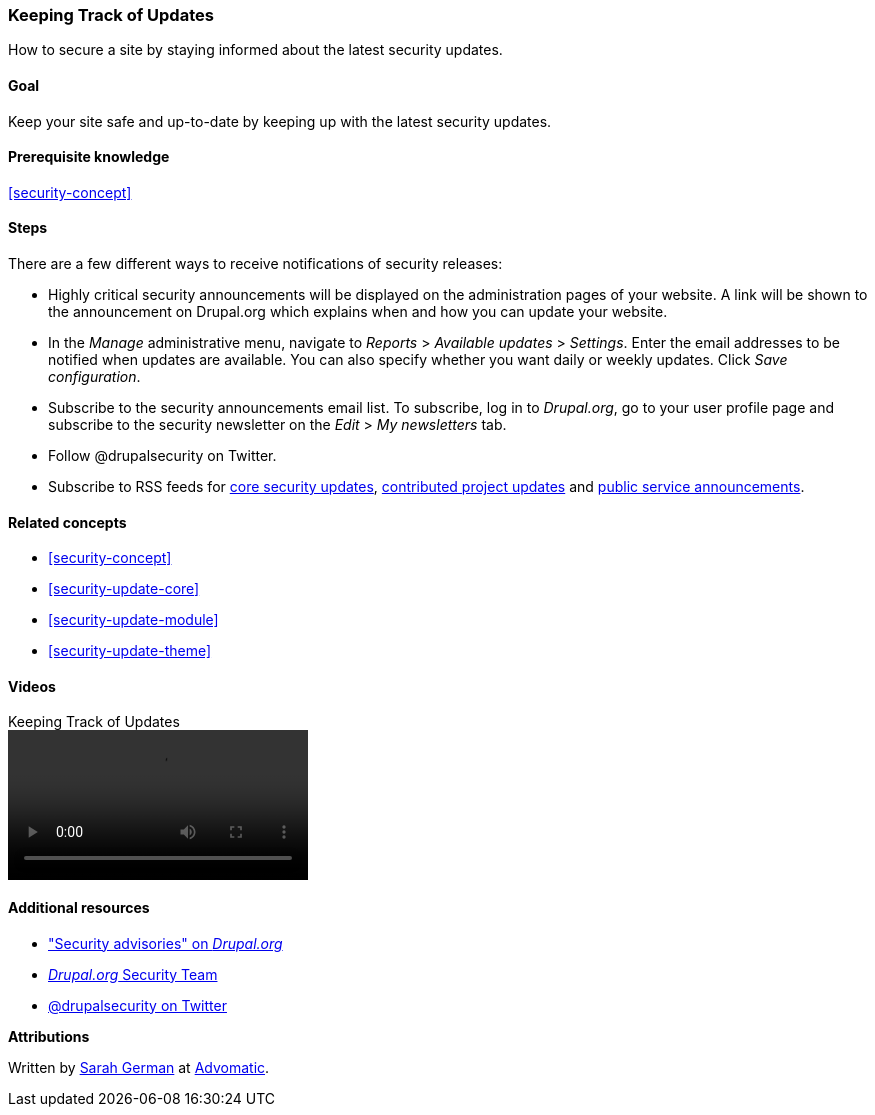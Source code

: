 [[security-announce]]

=== Keeping Track of Updates

[role="summary"]
How to secure a site by staying informed about the latest security updates.

(((Update,keeping track of)))
(((Security update,keeping track of)))
(((Update Manager module,overview)))
(((Critical security announcement)))
(((Security announcement,subscribing to by email)))
(((Security announcement,subscribing to on Twitter)))

==== Goal

Keep your site safe and up-to-date by keeping up with the latest security
updates.

==== Prerequisite knowledge

<<security-concept>>

//==== Site prerequisites

==== Steps

There are a few different ways to receive notifications of security releases:

* Highly critical security announcements will be displayed on the administration
pages of your website. A link will be shown to the announcement on Drupal.org
which explains when and how you can update your website.

* In the _Manage_ administrative menu, navigate to _Reports_ > _Available
updates_ > _Settings_. Enter the email addresses to be notified when updates are
available. You can also specify whether you want daily or weekly updates. Click
_Save configuration_.

* Subscribe to the security announcements email list. To subscribe, log in to
_Drupal.org_, go to your user profile page and subscribe to the security
newsletter on the _Edit_ > _My newsletters_ tab.

* Follow @drupalsecurity on Twitter.

* Subscribe to RSS feeds for
https://www.drupal.org/security/rss.xml[core security updates],
https://www.drupal.org/security/contrib/rss.xml[contributed project updates] and
https://www.drupal.org/security/psa/rss.xml[public service announcements].

//==== Expand your understanding

==== Related concepts

* <<security-concept>>
* <<security-update-core>>
* <<security-update-module>>
* <<security-update-theme>>

==== Videos

// Video from Drupalize.Me.
video::https://www.youtube-nocookie.com/embed/GcamYLNeGAs[title="Keeping Track of Updates"]

==== Additional resources

* https://www.drupal.org/security["Security advisories" on _Drupal.org_]
* https://www.drupal.org/drupal-security-team/general-information[_Drupal.org_ Security Team]
* https://twitter.com/drupalsecurity[@drupalsecurity on Twitter]


*Attributions*

Written by https://www.drupal.org/u/hey_germano[Sarah German] at
https://www.advomatic.com[Advomatic].
